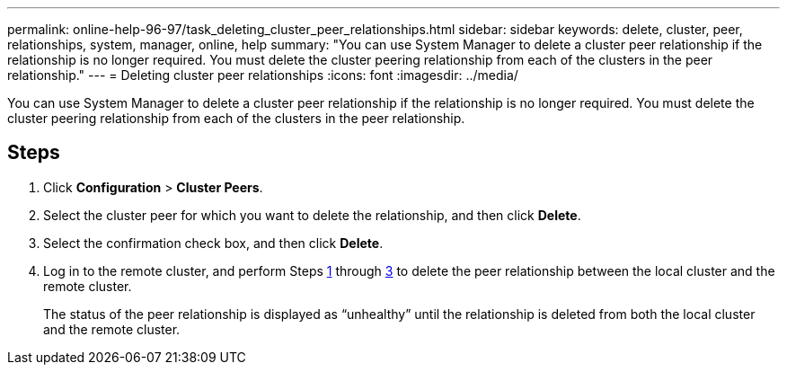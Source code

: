 ---
permalink: online-help-96-97/task_deleting_cluster_peer_relationships.html
sidebar: sidebar
keywords: delete, cluster, peer, relationships, system, manager, online, help
summary: "You can use System Manager to delete a cluster peer relationship if the relationship is no longer required. You must delete the cluster peering relationship from each of the clusters in the peer relationship."
---
= Deleting cluster peer relationships
:icons: font
:imagesdir: ../media/

[.lead]
You can use System Manager to delete a cluster peer relationship if the relationship is no longer required. You must delete the cluster peering relationship from each of the clusters in the peer relationship.

== Steps

. Click *Configuration* > *Cluster Peers*.
. Select the cluster peer for which you want to delete the relationship, and then click *Delete*.
. Select the confirmation check box, and then click *Delete*.
. Log in to the remote cluster, and perform Steps <<STEP_313E6AFE5C2B4D8C9E9723FAF1F8534A,1>> through <<STEP_24E41EC7F4E746D09897FC2DCBEC0E18,3>> to delete the peer relationship between the local cluster and the remote cluster.
+
The status of the peer relationship is displayed as "`unhealthy`" until the relationship is deleted from both the local cluster and the remote cluster.
